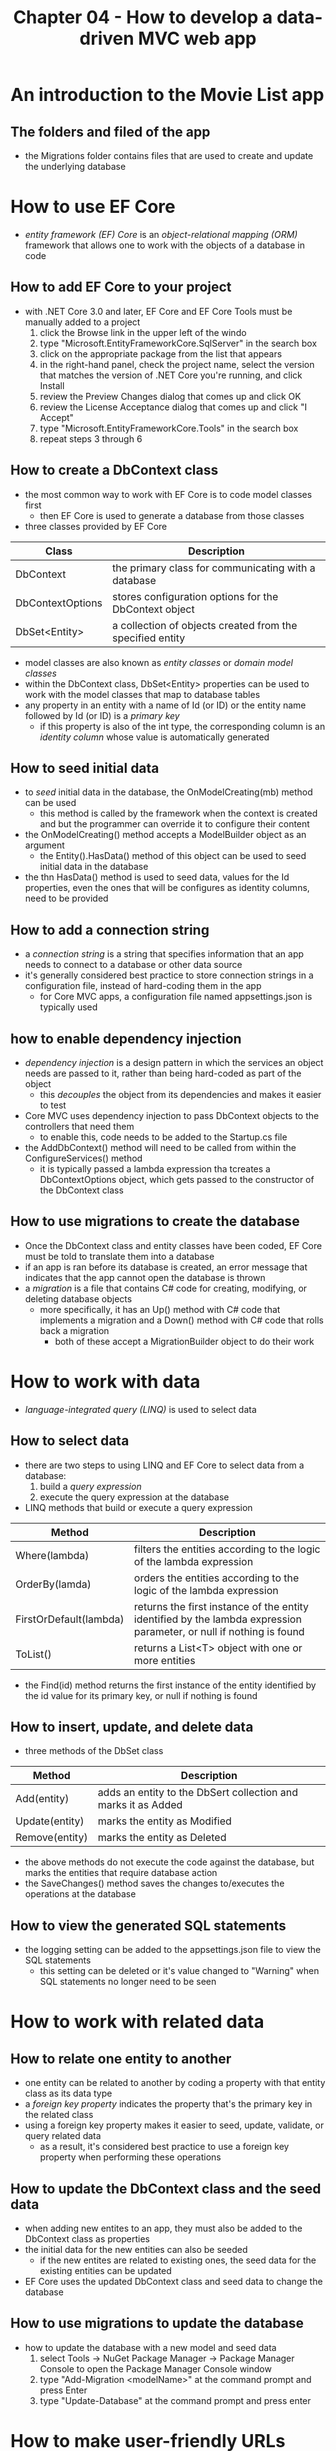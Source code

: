 #+TITLE: Chapter 04 - How to develop a data-driven MVC web app

* An introduction to the Movie List app
** The folders and filed of the app
- the Migrations folder contains files that are used to create and update the underlying database
* How to use EF Core
- /entity framework (EF) Core/ is an /object-relational mapping (ORM)/ framework that allows one to work with the objects of a database in code
** How to add EF Core to your project
- with .NET Core 3.0 and later, EF Core and EF Core Tools must be manually added to a project
  1. click the Browse link in the upper left of the windo
  2. type "Microsoft.EntityFrameworkCore.SqlServer" in the search box
  3. click on the appropriate package from the list that appears
  4. in the right-hand panel, check the project name, select the version that matches the version of .NET Core you're running, and click Install
  5. review the Preview Changes dialog that comes up and click OK
  6. review the License Acceptance dialog that comes up and click "I Accept"
  7. type "Microsoft.EntityFrameworkCore.Tools" in the search box
  8. repeat steps 3 through 6
** How to create a DbContext class
- the most common way to work with EF Core is to code model classes first
  + then EF Core is used to generate a database from those classes
- three classes provided by EF Core
| Class            | Description                                               |
|------------------+-----------------------------------------------------------|
| DbContext        | the primary class for communicating with a database       |
| DbContextOptions | stores configuration options for the DbContext object     |
| DbSet<Entity>    | a collection of objects created from the specified entity |
- model classes are also known as /entity classes/ or /domain model classes/
- within the DbContext class, DbSet<Entity> properties can be used to work with the model classes that map to database tables
- any property in an entity with a name of Id (or ID) or the entity name followed by Id (or ID) is a /primary key/
  + if this property is also of the int type, the corresponding column is an /identity column/ whose value is automatically generated
** How to seed initial data
- to /seed/ initial data in the database, the OnModelCreating(mb) method can be used
  + this method is called by the framework when the context is created and but the programmer can override it to configure their content
- the OnModelCreating() method accepts a ModelBuilder object as an argument
  + the Entity().HasData() method of this object can be used to seed initial data in the database
- the thn HasData() method is used to seed data, values for the Id properties, even the ones that will be configures as identity columns, need to be provided
** How to add a connection string
- a /connection string/ is a string that specifies information that an app needs to connect to a database or other data source
- it's generally considered best practice to store connection strings in a configuration file, instead of hard-coding them in the app
  + for Core MVC apps, a configuration file named appsettings.json is typically used
** how to enable dependency injection
- /dependency injection/ is a design pattern in which the services an object needs are passed to it, rather than being hard-coded as part of the object
  + this /decouples/ the object from its dependencies and makes it easier to test
- Core MVC uses dependency injection to pass DbContext objects to the controllers that need them
  + to enable this, code needs to be added to the Startup.cs file
- the AddDbContext() method will need to be called from within the ConfigureServices() method
  + it is typically passed a lambda expression tha tcreates a DbContextOptions object, which gets passed to the constructor of the DbContext class
** How to use migrations to create the database
- Once the DbContext class and entity classes have been coded, EF Core must be told to translate them into a database
- if an app is ran before its database is created, an error message that indicates that the app cannot open the database is thrown
- a /migration/ is a file that contains C# code for creating, modifying, or deleting database objects
  + more specifically, it has an Up() method with C# code that implements a migration and a Down() method with C# code that rolls back a migration
    - both of these accept a MigrationBuilder object to do their work
* How to work with data
- /language-integrated query (LINQ)/ is used to select data
** How to select data
- there are two steps to using LINQ and EF Core to select data from a database:
  1. build a /query expression/
  2. execute the query expression at the database
- LINQ methods that build or execute a query expression
| Method                 | Description                                                                                                         |
|------------------------+---------------------------------------------------------------------------------------------------------------------|
| Where(lambda)          | filters the entities according to the logic of the lambda expression                                                |
| OrderBy(lamda)         | orders the entities according to the logic of the lambda expression                                                 |
| FirstOrDefault(lambda) | returns the first instance of the entity identified by the lambda expression parameter, or null if nothing is found |
| ToList()               | returns a List<T> object with one or more entities                                                                  |
- the Find(id) method returns the first instance of the entity identified by the id value for its primary key, or null if nothing is found
** How to insert, update, and delete data
- three methods of the DbSet class
| Method         | Description                                                   |
|----------------+---------------------------------------------------------------|
| Add(entity)    | adds an entity to the DbSert collection and marks it as Added |
| Update(entity) | marks the entity as Modified                                  |
| Remove(entity) | marks the entity as Deleted                                   |
- the above methods do not execute the code against the database, but marks the entities that require database action
- the SaveChanges() method saves the changes to/executes the operations at the database
** How to view the generated SQL statements
- the logging setting can be added to the appsettings.json file to view the SQL statements
  + this setting can be deleted or it's value changed to "Warning" when SQL statements no longer need to be seen
* How to work with related data
** How to relate one entity to another
- one entity can be related to another by coding a property with that entity class as its data type
- a /foreign key property/ indicates the property that's the primary key in the related class
- using a foreign key property makes it easier to seed, update, validate, or query related data
  + as a result, it's considered best practice to use a foreign key property when performing these operations
** How to update the DbContext class and the seed data
- when adding new entites to an app, they must also be added to the DbContext class as properties
- the initial data for the new entities can also be seeded
  + if the new entites are related to existing ones, the seed data for the existing entities can be updated
- EF Core uses the updated DbContext class and seed data to change the database
** How to use migrations to update the database
- how to update the database with a new model and seed data
  1. select Tools -> NuGet Package Manager -> Package Manager Console to open the Package Manager Console window
  2. type "Add-Migration <modelName>" at the command prompt and press Enter
  3. type "Update-Database" at the command prompt and press enter
* How to make user-friendly URLs
** How to make URLs lowercase with a trailing slash
- by default, MVC uses the names of the controllers and their action methods to create the URLs of the app
  + by convention, these names begin with an uppercase letter
- it's generally considered good practice to use lowercase letters for URLs
- some developers like to include a trailing slash after a URL, making it easy for users to type text at the end of a URL
- Startup.cs can be modified to make URLs lowercase with a trailing slash
** How to add a slug
- a /slug/ is a descriptive section at the end of a URL
- a slug can be added by adding an optional route parameter named slug to the Startup.cs file, adding a Slug property to the entity class, and including the Slug property on a link
